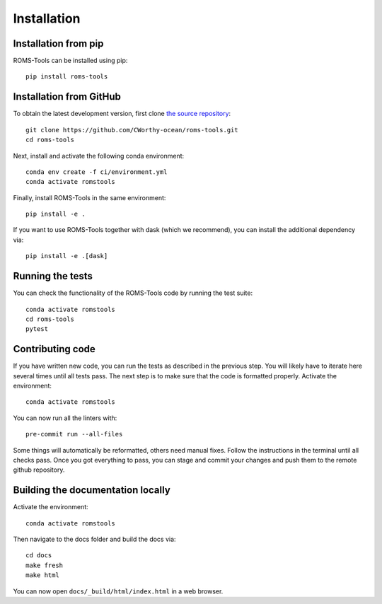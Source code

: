 Installation
############

Installation from pip
=====================

ROMS-Tools can be installed using pip::

    pip install roms-tools


Installation from GitHub
========================

To obtain the latest development version, first clone
`the source repository <https://github.com/CWorthy-ocean/roms-tools.git>`_::

    git clone https://github.com/CWorthy-ocean/roms-tools.git
    cd roms-tools

Next, install and activate the following conda environment::

    conda env create -f ci/environment.yml
    conda activate romstools

Finally, install ROMS-Tools in the same environment::

    pip install -e .

If you want to use ROMS-Tools together with dask (which we recommend), you can
install the additional dependency via::

    pip install -e .[dask]

Running the tests
=================

You can check the functionality of the ROMS-Tools code by running the test suite::

    conda activate romstools
    cd roms-tools
    pytest


Contributing code
=================

If you have written new code, you can run the tests as described in the previous step. You will likely have to iterate here several times until all tests pass.
The next step is to make sure that the code is formatted properly. Activate the environment::

    conda activate romstools

You can now run all the linters with::

    pre-commit run --all-files

Some things will automatically be reformatted, others need manual fixes. Follow the instructions in the terminal until all checks pass.
Once you got everything to pass, you can stage and commit your changes and push them to the remote github repository.


Building the documentation locally
==================================

Activate the environment::

    conda activate romstools

Then navigate to the docs folder and build the docs via::

    cd docs
    make fresh
    make html

You can now open ``docs/_build/html/index.html`` in a web browser.
